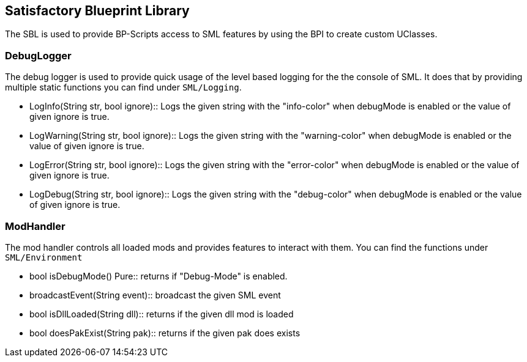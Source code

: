 [[satisfactory-blueprint-library]]
Satisfactory Blueprint Library
------------------------------

The SBL is used to provide BP-Scripts access to SML features by using
the BPI to create custom UClasses.

[[debuglogger]]
DebugLogger
~~~~~~~~~~~

The debug logger is used to provide quick usage of the level based
logging for the the console of SML. It does that by providing multiple
static functions you can find under `SML/Logging`.

* LogInfo(String str, bool ignore)::
  Logs the given string with the "info-color" when debugMode is enabled
  or the value of given ignore is true.
* LogWarning(String str, bool ignore)::
  Logs the given string with the "warning-color" when debugMode is
  enabled or the value of given ignore is true.
* LogError(String str, bool ignore)::
  Logs the given string with the "error-color" when debugMode is enabled
  or the value of given ignore is true.
* LogDebug(String str, bool ignore)::
  Logs the given string with the "debug-color" when debugMode is enabled
  or the value of given ignore is true.

[[modhandler]]
ModHandler
~~~~~~~~~~

The mod handler controls all loaded mods and provides features to
interact with them. You can find the functions under `SML/Environment`

* bool isDebugMode() Pure::
  returns if "Debug-Mode" is enabled.
* broadcastEvent(String event)::
  broadcast the given SML event
* bool isDllLoaded(String dll)::
  returns if the given dll mod is loaded
* bool doesPakExist(String pak)::
  returns if the given pak does exists
